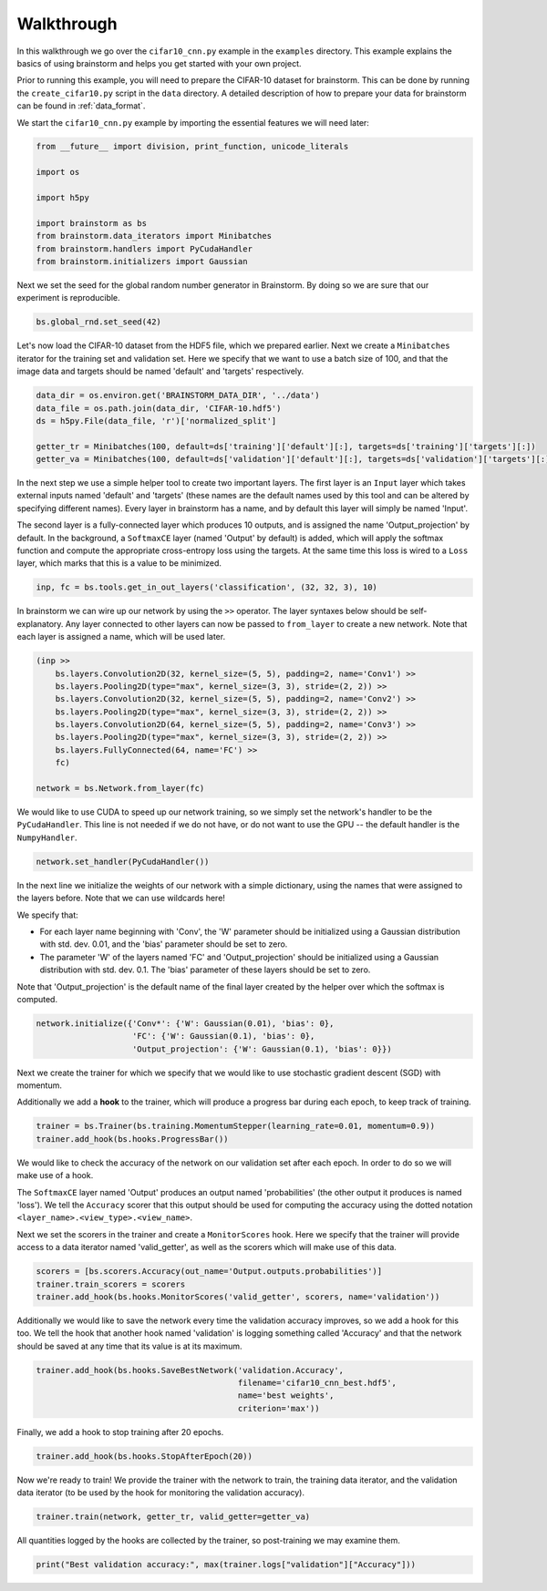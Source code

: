 ###########
Walkthrough
###########
In this walkthrough we go over the ``cifar10_cnn.py`` example in the ``examples``
directory. This example explains the basics of using brainstorm and helps you get started
with your own project.

Prior to running this example, you will need to prepare the CIFAR-10 dataset
for brainstorm. This can be done by running the ``create_cifar10.py`` script in the
``data`` directory. A detailed description of how to prepare your data for brainstorm can be found in
:ref:`data_format`.

We start the ``cifar10_cnn.py`` example by importing the essential features we will need later:

.. code-block:: python

    from __future__ import division, print_function, unicode_literals

    import os

    import h5py

    import brainstorm as bs
    from brainstorm.data_iterators import Minibatches
    from brainstorm.handlers import PyCudaHandler
    from brainstorm.initializers import Gaussian

Next we set the seed for the global random number generator in Brainstorm. By doing so we are
sure that our experiment is reproducible.

.. code-block:: python

    bs.global_rnd.set_seed(42)

Let's now load the CIFAR-10 dataset from the HDF5 file, which we prepared earlier. Next we create a
``Minibatches`` iterator for the training set and validation set. Here we specify
that we want to use a batch size of 100, and that the image data and targets
should be named 'default' and 'targets' respectively.

.. code-block:: python

    data_dir = os.environ.get('BRAINSTORM_DATA_DIR', '../data')
    data_file = os.path.join(data_dir, 'CIFAR-10.hdf5')
    ds = h5py.File(data_file, 'r')['normalized_split']

    getter_tr = Minibatches(100, default=ds['training']['default'][:], targets=ds['training']['targets'][:])
    getter_va = Minibatches(100, default=ds['validation']['default'][:], targets=ds['validation']['targets'][:])

In the next step we use a simple helper tool to create two important layers. The first layer
is an ``Input`` layer which takes external inputs named 'default' and 'targets'
(these names are the default names used by this tool and can be altered by specifying
different names). Every layer in brainstorm has a name, and by default this layer will simply be
named 'Input'.

The second layer is a fully-connected layer which produces 10 outputs, and is
assigned the name 'Output_projection' by default. In the background, a ``SoftmaxCE`` layer
(named 'Output' by default) is added, which will apply the softmax function and compute the appropriate
cross-entropy loss using the targets. At the same time this loss is wired to a ``Loss``
layer, which marks that this is a value to be minimized.

.. code-block:: python

    inp, fc = bs.tools.get_in_out_layers('classification', (32, 32, 3), 10)

In brainstorm we can wire up our network by using the ``>>`` operator. The layer syntaxes below
should be self-explanatory. Any layer connected to other layers can now be
passed to ``from_layer`` to create a new network. Note that each
layer is assigned a name, which will be used later.

.. code-block:: python

    (inp >>
        bs.layers.Convolution2D(32, kernel_size=(5, 5), padding=2, name='Conv1') >>
        bs.layers.Pooling2D(type="max", kernel_size=(3, 3), stride=(2, 2)) >>
        bs.layers.Convolution2D(32, kernel_size=(5, 5), padding=2, name='Conv2') >>
        bs.layers.Pooling2D(type="max", kernel_size=(3, 3), stride=(2, 2)) >>
        bs.layers.Convolution2D(64, kernel_size=(5, 5), padding=2, name='Conv3') >>
        bs.layers.Pooling2D(type="max", kernel_size=(3, 3), stride=(2, 2)) >>
        bs.layers.FullyConnected(64, name='FC') >>
        fc)

    network = bs.Network.from_layer(fc)

We would like to use CUDA to speed up our network training, so we simply
set the network's handler to be the ``PyCudaHandler``. This line is not needed if we
do not have, or do not want to use the GPU -- the default handler is the ``NumpyHandler``.

.. code-block:: python

    network.set_handler(PyCudaHandler())

In the next line we initialize the weights of our network with a simple dictionary, using
the names that were assigned to the layers before. Note that we can use wildcards
here!

We specify that:

- For each layer name beginning with 'Conv', the 'W' parameter should be
  initialized using a Gaussian distribution with std. dev. 0.01, and the 'bias'
  parameter should be set to zero.
- The parameter 'W' of the layers named 'FC' and 'Output_projection' should be
  initialized using a Gaussian distribution with std. dev. 0.1. The 'bias' parameter
  of these layers should be set to zero.

Note that 'Output_projection' is the default name of the final layer created by
the helper over which the softmax is computed.

.. code-block:: python

    network.initialize({'Conv*': {'W': Gaussian(0.01), 'bias': 0},
                        'FC': {'W': Gaussian(0.1), 'bias': 0},
                        'Output_projection': {'W': Gaussian(0.1), 'bias': 0}})

Next we create the trainer for which we specify that we would like to use
stochastic gradient descent (SGD) with momentum.

Additionally we add a **hook** to the trainer, which will produce a progress bar during each
epoch, to keep track of training.

.. code-block:: python

    trainer = bs.Trainer(bs.training.MomentumStepper(learning_rate=0.01, momentum=0.9))
    trainer.add_hook(bs.hooks.ProgressBar())

We would like to check the accuracy of the network on our validation set after each
epoch. In order to do so we will make use of a hook.

The ``SoftmaxCE`` layer named 'Output' produces an output named 'probabilities' (the other
output it produces is named 'loss'). We tell the ``Accuracy`` scorer that
this output should be used for computing the accuracy using the dotted
notation ``<layer_name>.<view_type>.<view_name>``.

Next we set the scorers in the trainer and create a ``MonitorScores`` hook. Here we specify
that the trainer will provide access to a data iterator named 'valid_getter', as well as the
scorers which will make use of this data.

.. code-block:: python

    scorers = [bs.scorers.Accuracy(out_name='Output.outputs.probabilities')]
    trainer.train_scorers = scorers
    trainer.add_hook(bs.hooks.MonitorScores('valid_getter', scorers, name='validation'))

Additionally we would like to save the network every time the validation accuracy improves, so
we add a hook for this too. We tell the hook that another hook named 'validation'
is logging something called 'Accuracy' and that the network should be
saved at any time that its value is at its maximum.

.. code-block:: python

    trainer.add_hook(bs.hooks.SaveBestNetwork('validation.Accuracy',
                                              filename='cifar10_cnn_best.hdf5',
                                              name='best weights',
                                              criterion='max'))

Finally, we add a hook to stop training after 20 epochs.

.. code-block:: python

    trainer.add_hook(bs.hooks.StopAfterEpoch(20))

Now we're ready to train! We provide the trainer with the network to train,
the training data iterator, and the validation data iterator (to be used by the
hook for monitoring the validation accuracy).

.. code-block:: python

    trainer.train(network, getter_tr, valid_getter=getter_va)

All quantities logged by the hooks are collected by the trainer, so
post-training we may examine them.

.. code-block:: python

    print("Best validation accuracy:", max(trainer.logs["validation"]["Accuracy"]))

